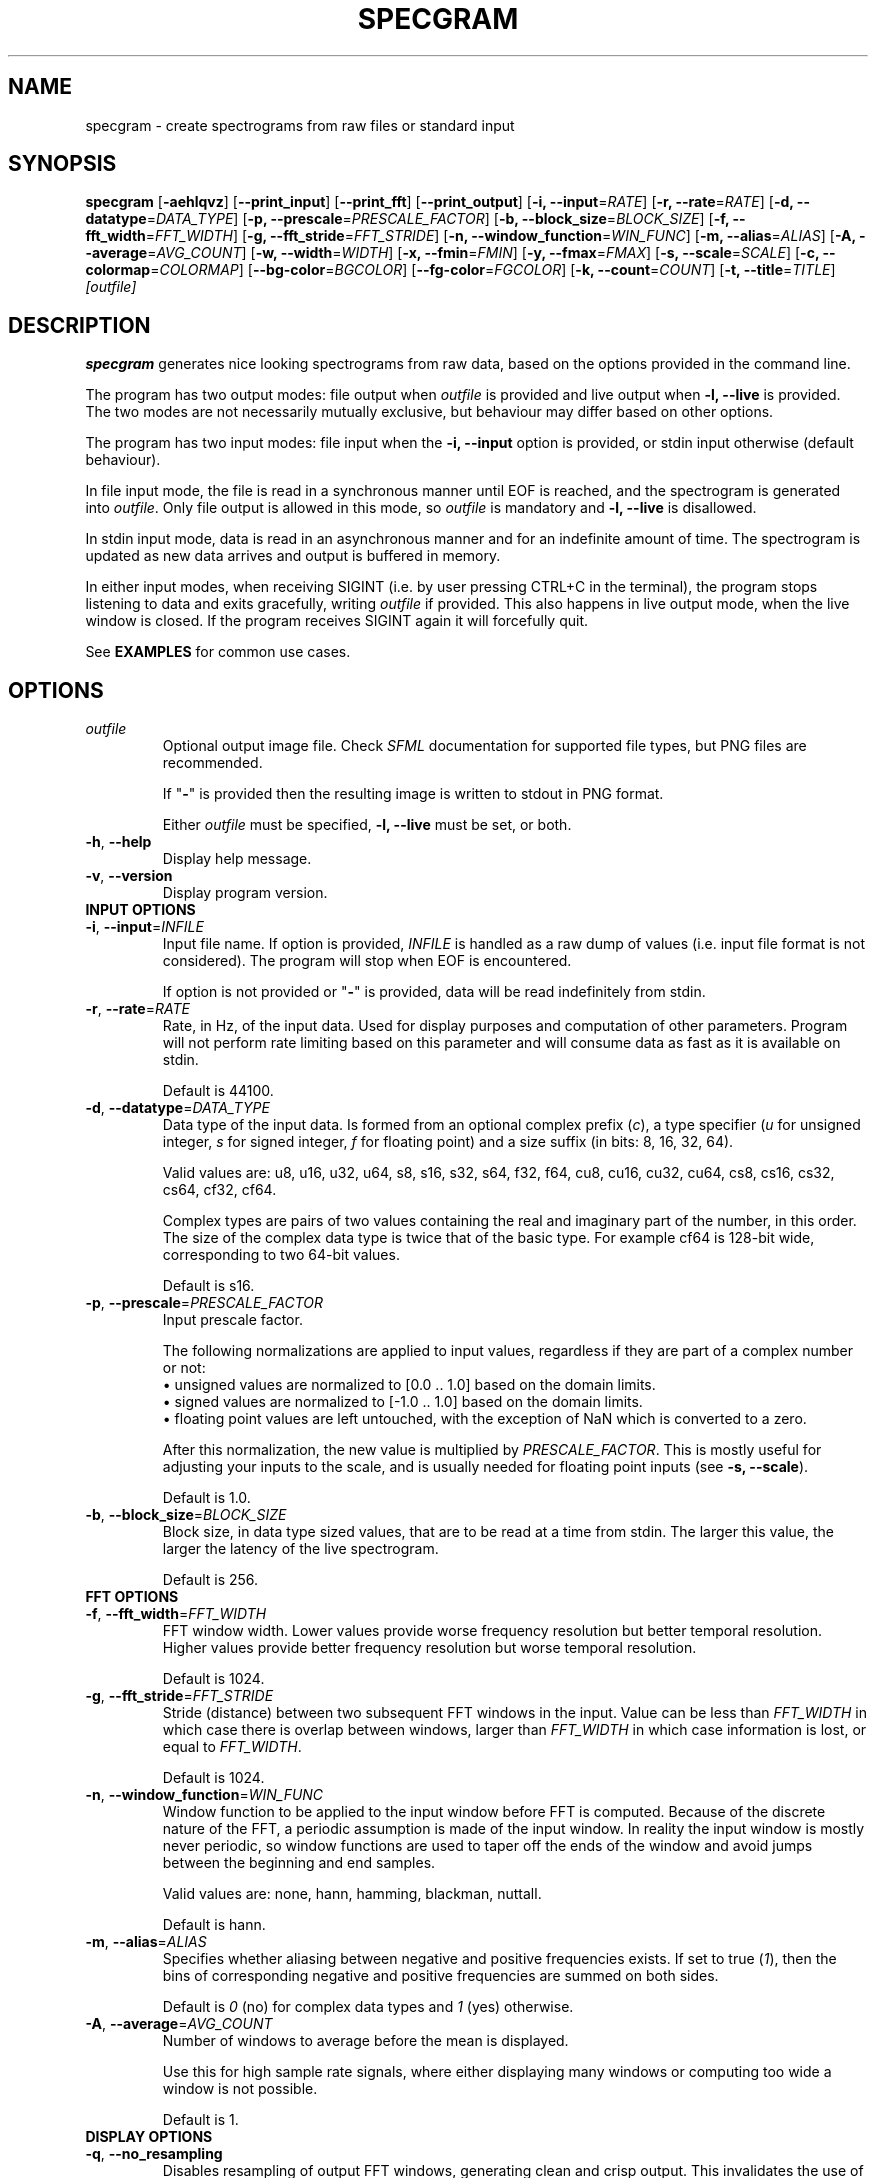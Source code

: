.TH SPECGRAM 1 "2021-10-20"

.SH NAME
specgram \- create spectrograms from raw files or standard input

.SH SYNOPSIS
.B specgram
[\fB\-aehlqvz\fR]
[\fB\-\-print_input\fR]
[\fB\-\-print_fft\fR]
[\fB\-\-print_output\fR]
[\fB\-i, --input\fR=\fIRATE\fR]
[\fB\-r, --rate\fR=\fIRATE\fR]
[\fB\-d, --datatype\fR=\fIDATA_TYPE\fR]
[\fB\-p, --prescale\fR=\fIPRESCALE_FACTOR\fR]
[\fB\-b, --block_size\fR=\fIBLOCK_SIZE\fR]
[\fB\-f, --fft_width\fR=\fIFFT_WIDTH\fR]
[\fB\-g, --fft_stride\fR=\fIFFT_STRIDE\fR]
[\fB\-n, --window_function\fR=\fIWIN_FUNC\fR]
[\fB\-m, --alias\fR=\fIALIAS\fR]
[\fB\-A, --average\fR=\fIAVG_COUNT\fR]
[\fB\-w, --width\fR=\fIWIDTH\fR]
[\fB\-x, --fmin\fR=\fIFMIN\fR]
[\fB\-y, --fmax\fR=\fIFMAX\fR]
[\fB\-s, --scale\fR=\fISCALE\fR]
[\fB\-c, --colormap\fR=\fICOLORMAP\fR]
[\fB--bg-color\fR=\fIBGCOLOR\fR]
[\fB--fg-color\fR=\fIFGCOLOR\fR]
[\fB\-k, --count\fR=\fICOUNT\fR]
[\fB\-t, --title\fR=\fITITLE\fR]
.IR [outfile]

.SH DESCRIPTION
\fBspecgram\fR generates nice looking spectrograms from raw data, based on the options provided in the command line.

The program has two output modes: file output when \fIoutfile\fR is provided and live output when \fB\-l, \-\-live\fR is provided.
The two modes are not necessarily mutually exclusive, but behaviour may differ based on other options.

The program has two input modes: file input when the \fB\-i, \-\-input\fR option is provided, or stdin input otherwise (default behaviour).

In file input mode, the file is read in a synchronous manner until EOF is reached, and the spectrogram is generated into \fIoutfile\fR.
Only file output is allowed in this mode, so \fIoutfile\fR is mandatory and \fB\-l, \-\-live\fR is disallowed.

In stdin input mode, data is read in an asynchronous manner and for an indefinite amount of time.
The spectrogram is updated as new data arrives and output is buffered in memory.

In either input modes, when receiving SIGINT (i.e. by user pressing CTRL+C in the terminal), the program stops listening to data and exits gracefully, writing \fIoutfile\fR if provided.
This also happens in live output mode, when the live window is closed.
If the program receives SIGINT again it will forcefully quit.

See \fBEXAMPLES\fR for common use cases.

.SH OPTIONS

.TP
.BR \fIoutfile\fR
Optional output image file. Check \fISFML\fR documentation for supported file types, but PNG files are recommended.

If "\fB-\fR" is provided then the resulting image is written to stdout in PNG format.

Either \fIoutfile\fR must be specified, \fB\-l, \-\-live\fR must be set, or both.

.TP
.BR \-h ", " \-\-help
Display help message.

.TP
.BR \-v ", " \-\-version
Display program version.

.TP
\fBINPUT OPTIONS\fR

.TP
.BR \-i ", " \-\-input =\fIINFILE\fR
Input file name.
If option is provided, \fIINFILE\fR is handled as a raw dump of values (i.e. input file format is not considered).
The program will stop when EOF is encountered.

If option is not provided or "\fB-\fR" is provided, data will be read indefinitely from stdin.

.TP
.BR \-r ", " \-\-rate =\fIRATE\fR
Rate, in Hz, of the input data.
Used for display purposes and computation of other parameters.
Program will not perform rate limiting based on this parameter and will consume data as fast as it is available on stdin.

Default is 44100.

.TP
.BR \-d ", " \-\-datatype =\fIDATA_TYPE\fR
Data type of the input data.
Is formed from an optional complex prefix (\fIc\fR), a type specifier (\fIu\fR for unsigned integer, \fIs\fR for signed integer, \fIf\fR for floating point) and a size suffix (in bits: 8, 16, 32, 64).

Valid values are: u8, u16, u32, u64, s8, s16, s32, s64, f32, f64, cu8, cu16, cu32, cu64, cs8, cs16, cs32, cs64, cf32, cf64.

Complex types are pairs of two values containing the real and imaginary part of the number, in this order.
The size of the complex data type is twice that of the basic type. For example cf64 is 128-bit wide, corresponding to two 64-bit values.

Default is s16.

.TP
.BR \-p ", " \-\-prescale =\fIPRESCALE_FACTOR\fR
Input prescale factor.

The following normalizations are applied to input values, regardless if they are part of a complex number or not:
  \(bu unsigned values are normalized to [0.0 .. 1.0] based on the domain limits.
  \(bu signed values are normalized to [-1.0 .. 1.0] based on the domain limits.
  \(bu floating point values are left untouched, with the exception of NaN which is converted to a zero.

After this normalization, the new value is multiplied by \fIPRESCALE_FACTOR\fR.
This is mostly useful for adjusting your inputs to the scale, and is usually needed for floating point inputs (see \fB\-s, \-\-scale\fR).

Default is 1.0.

.TP
.BR \-b ", " \-\-block_size =\fIBLOCK_SIZE\fR
Block size, in data type sized values, that are to be read at a time from stdin.
The larger this value, the larger the latency of the live spectrogram.

Default is 256.

.TP
\fBFFT OPTIONS\fR

.TP
.BR \-f ", " \-\-fft_width =\fIFFT_WIDTH\fR
FFT window width.
Lower values provide worse frequency resolution but better temporal resolution. Higher values provide better frequency resolution but worse temporal resolution.

Default is 1024.

.TP
.BR \-g ", " \-\-fft_stride =\fIFFT_STRIDE\fR
Stride (distance) between two subsequent FFT windows in the input.
Value can be less than \fIFFT_WIDTH\fR in which case there is overlap between windows, larger than \fIFFT_WIDTH\fR in which case information is lost, or equal to \fIFFT_WIDTH\fR.

Default is 1024.

.TP
.BR \-n ", " \-\-window_function =\fIWIN_FUNC\fR
Window function to be applied to the input window before FFT is computed.
Because of the discrete nature of the FFT, a periodic assumption is made of the input window.
In reality the input window is mostly never periodic, so window functions are used to taper off the ends of the window and avoid jumps between the beginning and end samples.

Valid values are: none, hann, hamming, blackman, nuttall.

Default is hann.

.TP
.BR \-m ", " \-\-alias =\fIALIAS\fR
Specifies whether aliasing between negative and positive frequencies exists.
If set to true (\fI1\fR), then the bins of corresponding negative and positive frequencies are summed on both sides.

Default is \fI0\fR (no) for complex data types and \fI1\fR (yes) otherwise.

.TP
.BR \-A ", " \-\-average =\fIAVG_COUNT\fR
Number of windows to average before the mean is displayed.

Use this for high sample rate signals, where either displaying many windows or computing too wide a window is not possible.

Default is 1.

.TP
\fBDISPLAY OPTIONS\fR

.TP
.BR \-q ", " \-\-no_resampling
Disables resampling of output FFT windows, generating clean and crisp output.
This invalidates the use of \fB\-w, \-\-width\fR, as the actual display width is computed from other parameters.

.TP
.BR \-w ", " \-\-width =\fIWIDTH\fR
Display width of spectrogram.
Output FFT windows are resampled to this width, colorized and displayed.
Cannot be used with \fB\-q, \-\-no_resampling\fR.

Default is 512.

.TP
.BR \-x ", " \-\-fmin =\fIFMIN\fR
Lower bound of the displayed frequency spectrum, in Hz.

Default is -\fIRATE\fR/2 for complex data types, 0 otherwise.

.TP
.BR \-y ", " \-\-fmax =\fIFMAX\fR
Upper bound of the displayed frequency spectrum, in Hz.

Default is \fIRATE\fR/2.

.TP
.BR \-s ", " \-\-scale =\fISCALE\fR
Spectrogram scale, specified with the following format: \fIunit\fR[,\fIlower\fR[,\fIupper\fR]]

\fIunit\fR is an arbitrary string representing the unit of measurement (e.g. \fBV\fR).
\fIlower\fR is an optional numeric value representing the lower bound of the scale.
\fIupper\fR is an optional numeric value representing the upper bound of the scale.

Valid values for \fISCALE\fR specify either just the unit, the unit and the lower bound, or all three values.

After normalization and prescaling (see \fB\-p, \-\-prescale\fR), the following transformations are applied to the input:
  \(bu if \fIunit\fR starts with "dB", then a logarithmic decibel scale is assumed: Y=20*log10(X)
  \(bu the values are clamped between \fIlower\fR and \fIupper\fR: Y=clamp(X, \fIlower\fR, \fIupper\fR)

Default is dBFS,-120,0.

\fB[dBFS] NOTE:\fR The peak amplitude assumed for dBFS, after normalization and prescaling (see \fB\-p, \-\-prescale\fR), is 1.0.
Thus, the correct input domains are:
  \(bu [0 .. TYPE_MAX] for real unsigned integer values
  \(bu [-TYPE_MAX .. TYPE_MAX] for real signed integer values
  \(bu [-1.0 .. 1.0] for real floating point values
  \(bu { x | abs(x) <= TYPE_MAX } for complex signed and unsigned integer values
  \(bu { x | abs(x) <= 1.0 } for complex floating point values

Input values outside these domains may lead to positive dBFS values, which will be clamped to zero.
Use prescaling (\fB\-p, \-\-prescale\fR) to adjust your input to this domain.
Integer inputs don't usually need prescaling, as they are normalized based on their domain's limits.

.TP
.BR \-c ", " \-\-colormap =\fICOLORMAP\fR
Color scheme.
Valid values are: jet, hot, inferno, gray, purple, blue, green, orange, red.

If \fICOLORMAP\fR is neither of these values, then it is interpreted either as a 6 character hex string (RGB color) or an 8 character hex string (RGBA color).
In this case, a gradient between the background color and the color specified by the hex string will be used as a color map.

Default is inferno.

.TP
.BR \-\-bg-color =\fIBGCOLOR\fR
Background color. Either a 6 character hex string (RGB color) or an 8 character hex string (RGBA color).

Default is 000000 (black).

.TP
.BR \-\-fg-color =\fIFGCOLOR\fR
Foreground color. Either a 6 character hex string (RGB color) or an 8 character hex string (RGBA color).

Default is ffffff (white).

.TP
.BR \-a ", " \-\-axes
Displays axes.

.TP
.BR \-e ", " \-\-legend
Displays legend. Entails \fB\-a, \-\-axes\fR.

This is enabled in live view, but only for the live window (i.e. if both live view and file output are used, then file output will only display a legend if this flag is set by the user).

.TP
.BR \-z ", " \-\-horizontal
Rotates histogram 90 degrees counter clockwise, making it readable left to right.

.TP
.BR \-\-print_input
Prints input windows to standard output, after normalization and prescaling (see \fB\-p, \-\-prescale\fR).

.TP
.BR \-\-print_fft
Prints FFT result to standard output, in FFTW order (i.e. freq[k] = \fIRATE\fR*k/N).

.TP
.BR \-\-print_output
Prints output, before colorization, to standard output. Values are in the domain [0.0 .. 1.0].

The length of the output may be different than the FFT result or the input, depending on specified frequency bounds (see \fB\-x, \-\-fmin\fR and \fB\-y, \-\-fmax\fR).
Negative frequencies precede positive frequencies.

.TP
\fBLIVE OPTIONS\fR

.TP
.BR \-l ", " \-\-live
Displays a live rendering of the spectrogram being computed.

Either this flag must be set, \fIoutfile\fR must be specified, or both.

.TP
.BR \-k ", " \-\-count =\fICOUNT\fR
Number of FFT windows displayed in live spectrogram.

Default is 512.

.TP
.BR \-t ", " \-\-title =\fITITLE\fR
Title of live window.

Default is 'Spectrogram'.

.SH EXAMPLE

.LP
One of the most obvious use cases is displaying a live spectrogram from the PC audio output (you can retrieve \fIyourdevice\fP using "\fBpactl list sources short\fR"):

.IP
parec --channels=1 --device="\fIyourdevice\fR.monitor" --raw | \fBspecgram\fR -l

.LP
This will assume your device produces 16-bit signed output at 44.1kHz, which is usually the case.

If you want the same, but wider and with a crisp look:

.IP
parec --channels=1 --device="\fIyourdevice\fR.monitor" --raw | \fBspecgram\fR -lq -f 2048

.LP
If you also want to render it to an output file:

.IP
parec --channels=1 --device="\fIyourdevice\fR.monitor" --raw | \fBspecgram\fR -lq -f 2048 \fIoutfile.png\fR

.LP
Keep in mind that when reading from stdin (like the above cases), the program expects SIGINT to stop generating FFT windows (e.g. by pressing CTRL+C in terminal).
The file \fIoutfile.png\fR will be generated after SIGINT is received.

Generating from a file to a file, with axes displayed and a crisp look:

.IP
\fBspecgram\fR -aq -f 2048 -i \fIinfile\fR \fIoutfile.png\fR

.LP
Generating from a file to a file, with axes and legend displayed, but zooming in on the 2-4kHz band:

.IP
\fBspecgram\fR -e -f 2048 -x 2000 -y 4000 -i \fIinfile\fR \fIoutfile.png\fR

.LP
Render a crisp output with a transparent background, so it can be embedded in a document:

.IP
\fBspecgram\fR -qe --bg-color=00000000 -i \fIinfile\fR \fIoutfile.png\fR

.LP
Generating from a file to stdout and displaying the output with \fBimagemagick\fR:

.IP
\fBspecgram\fR -i \fIinfile\fR - | \fBdisplay\fR

.SH BUGS

Frequency bounds (\fB\-x, \-\-fmin\fR and \fB\-y, \-\-fmax\fR) may exceed FFT window frequency limits when resampling is enabled (i.e. default behaviour), but may not do so when resampling is disabled (\fB\-q, \-\-no_resampling\fR).
This inconsistency is known behaviour and, while not necessarily nice, does not impact usability in a meaningful manner.
Ideally exceeding these limits should be allowed in both cases, and zero padding should be performed.

Moreover, when using the \fB\-q, \-\-no_resampling\fR flag, the frequency limits are \[+-]\fIRATE\fR*(\fIFFT_WIDTH\fR-1)/(2*\fIFFT_WIDTH\fR) when \fIFFT_WIDTH\fR is odd
and -\fIRATE\fR*(\fIFFT_WIDTH\fR-2)/(2*\fIFFT_WIDTH\fR) to \fIRATE\fR/2 when \fIFFT_WIDTH\fR is even.
This is a bit different from the behaviour of NumPy's implementation of fftfreq and aims to make it easier to display the Nyquist frequency component for non-complex inputs.

The above upper limits are enforced silently in the default values of \fB\-x, \-\-fmin\fR and \fB\-y, \-\-fmax\fR, but for brevity are not mentioned in this manpage's \fBOPTIONS\fR section or in the program help screen.

.SH AUTHORS

Copyright (c) 2020-2021 Vasile Vilvoiu <vasi@vilvoiu.ro>

\fBspecgram\fR is free software; you can redistribute it and/or modify it under the terms of the MIT license.
See LICENSE for details.

.SH ACKNOWLEDGEMENTS

Taywee/args library by Taylor C. Richberger and Pavel Belikov, released under the MIT license.

Program icon by Flavia Fabian, released under the CC-BY-SA 4.0 license.

Share Tech Mono font by Carrois Type Design, released under Open Font License.

Special thanks to Eugen Stoianovici for code review and various fixes.
